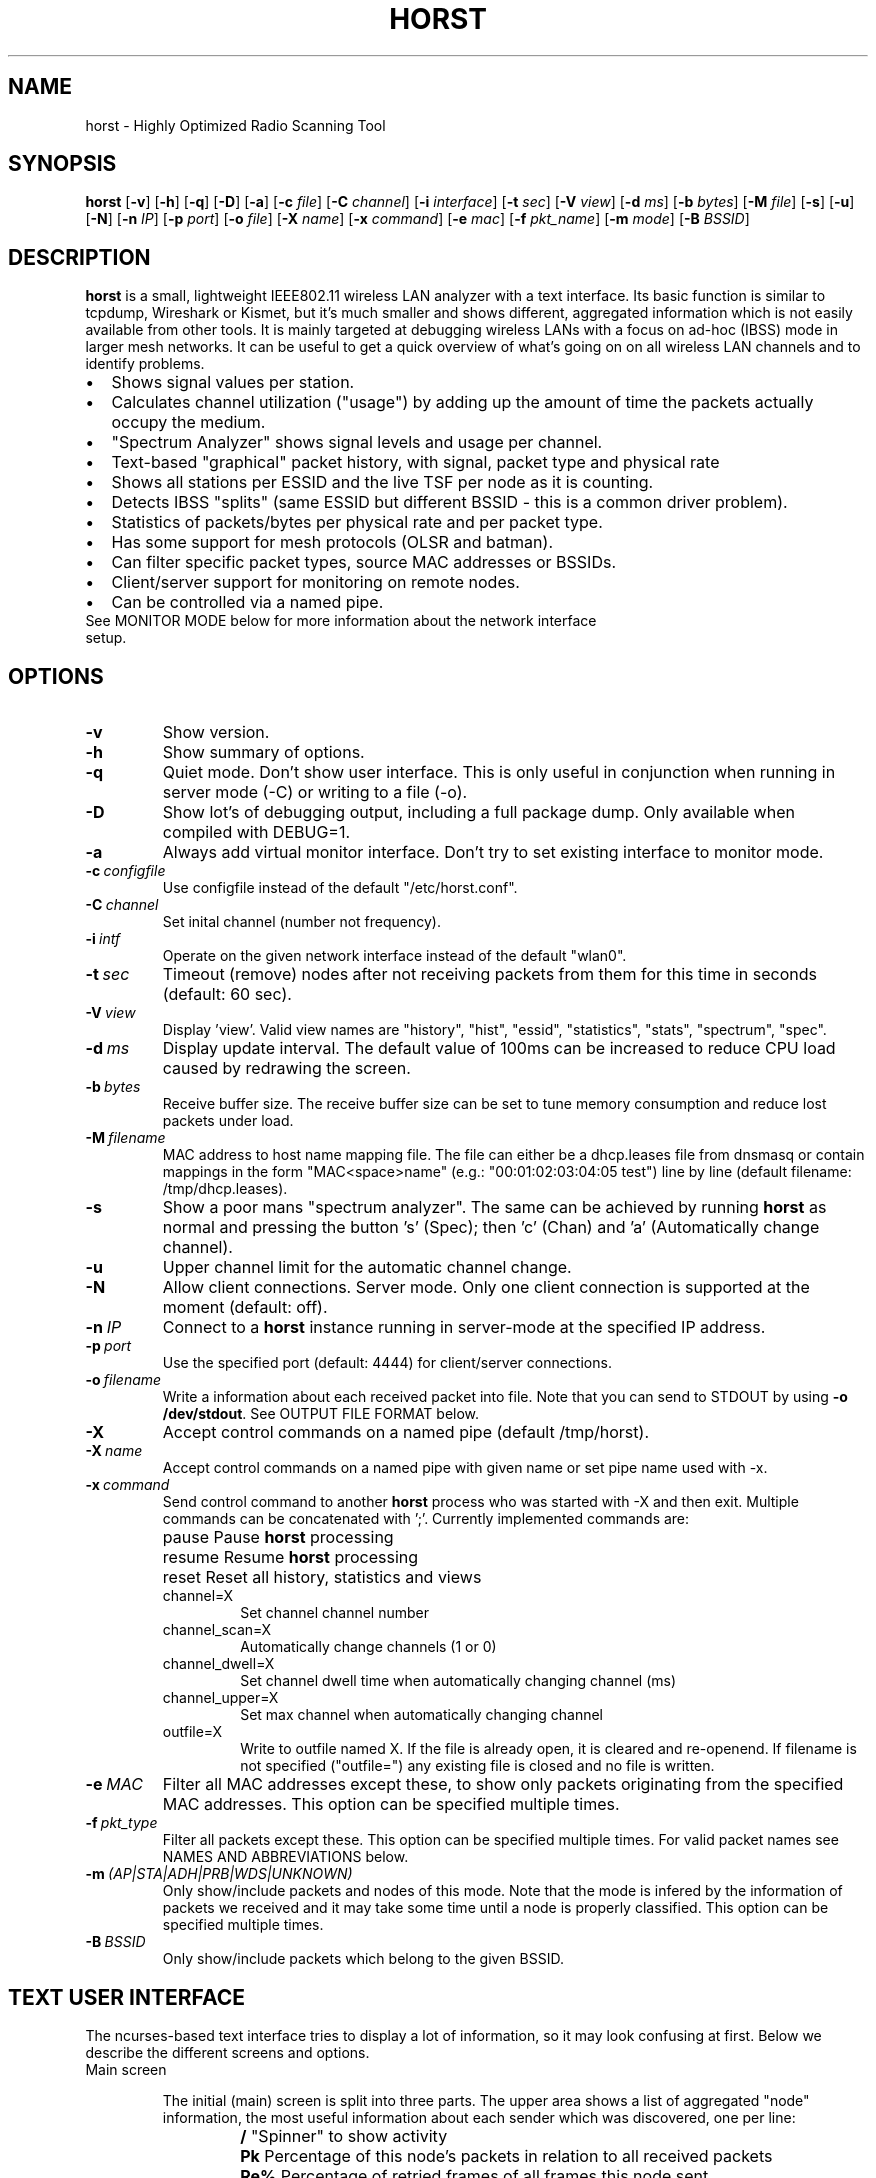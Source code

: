 .\"                                      Hey, EMACS: -*- nroff -*-
.\" First parameter, NAME, should be all caps
.\" Second parameter, SECTION, should be 1-8, maybe w/ subsection
.\" other parameters are allowed: see man(7), man(1)
.TH HORST 8 "July 22, 2015"
.\" Please adjust this date whenever revising the manpage.
.SH NAME
horst \- Highly Optimized Radio Scanning Tool
.SH SYNOPSIS
.B horst
.RB [\| \-v \|]
.RB [\| \-h \|]
.RB [\| \-q \|]
.RB [\| \-D \|]
.RB [\| \-a \|]
.RB [\| \-c
.IR file \|]
.RB [\| \-C
.IR channel \|]
.RB [\| \-i
.IR interface \|]
.RB [\| \-t
.IR sec \|]
.RB [\| \-V
.IR view \|]
.RB [\| \-d
.IR ms \|]
.RB [\| \-b
.IR bytes \|]
.RB [\| \-M
.IR file \|]
.RB [\| \-s \|]
.RB [\| \-u \|]
.RB [\| \-N \|]
.RB [\| \-n
.IR IP \|]
.RB [\| \-p
.IR port \|]
.RB [\| \-o
.IR file \|]
.RB [\| \-X
.IR name \|]
.RB [\| \-x
.IR command \|]
.RB [\| \-e
.IR mac \|]
.RB [\| \-f
.IR pkt_name \|]
.RB [\| \-m
.IR mode \|]
.RB [\| \-B
.IR BSSID \|]

.SH DESCRIPTION
\fBhorst\fP is a small, lightweight IEEE802.11 wireless LAN analyzer
with a text interface. Its basic function is similar to tcpdump,
Wireshark or Kismet, but it's much smaller and shows different,
aggregated information which is not easily available from other
tools. It is mainly targeted at debugging wireless LANs with a focus
on ad\-hoc (IBSS) mode in larger mesh networks. It can be useful to get
a quick overview of what's going on on all wireless LAN channels and
to identify problems.
.IP \[bu] 2
Shows signal values per station.
.IP \[bu] 2
Calculates channel utilization ("usage") by adding up the amount of time the
packets actually occupy the medium.
.IP \[bu] 2
"Spectrum Analyzer" shows signal levels and usage per channel.
.IP \[bu] 2
Text-based "graphical" packet history, with signal, packet type and physical
rate
.IP \[bu] 2
Shows all stations per ESSID and the live TSF per node as it is counting.
.IP \[bu] 2
Detects IBSS "splits" (same ESSID but different BSSID \- this is a common driver
problem).
.IP \[bu] 2
Statistics of packets/bytes per physical rate and per packet type.
.IP \[bu] 2
Has some support for mesh protocols (OLSR and batman).
.IP \[bu] 2
Can filter specific packet types, source MAC addresses or BSSIDs.
.IP \[bu] 2
Client/server support for monitoring on remote nodes.
.IP \[bu] 2
Can be controlled via a named pipe.

.TP
See MONITOR MODE below for more information about the network interface setup.

.SH OPTIONS
.TP
.BI \-v
Show version.
.TP
.BI \-h
Show summary of options.
.TP
.BI \-q
Quiet mode. Don't show user interface. This is only useful in conjunction when
running in server mode (\-C) or writing to a file (\-o).
.TP
.BI \-D
Show lot's of debugging output, including a full package dump. Only available
when compiled with DEBUG=1.
.TP
.BI \-a
Always add virtual monitor interface. Don't try to set existing interface to
monitor mode.
.TP
.BI \-c\  configfile
Use configfile instead of the default "/etc/horst.conf".
.TP
.BI \-C\  channel
Set inital channel (number not frequency).
.TP
.BI \-i\  intf
Operate on the given network interface instead of the default "wlan0".
.TP
.BI \-t\  sec
Timeout (remove) nodes after not receiving packets from them for this time in
seconds (default: 60 sec).
.TP
.BI \-V\  view
Display 'view'. Valid view names are "history", "hist", "essid", "statistics",
"stats", "spectrum", "spec".
.TP
.BI \-d\  ms
Display update interval. The default value of 100ms can be increased to reduce
CPU load caused by redrawing the screen.
.TP
.BI \-b\  bytes
Receive buffer size. The receive buffer size can be set to tune memory
consumption and reduce lost packets under load.
.TP
.BI \-M\  filename
MAC address to host name mapping file. The file can either be a dhcp.leases file
from dnsmasq or contain mappings in the form "MAC<space>name" (e.g.:
"00:01:02:03:04:05 test") line by line (default filename: /tmp/dhcp.leases).
.TP
.BI \-s
Show a poor mans "spectrum analyzer". The same can be achieved by running
\fBhorst\fP as normal and pressing the button 's' (Spec); then 'c' (Chan)
and 'a' (Automatically change channel).
.TP
.BI \-u
Upper channel limit for the automatic channel change.
.TP
.BI \-N
Allow client connections. Server mode. Only one client connection is supported
at the moment (default: off).
.TP
.BI \-n\  IP
Connect to a \fBhorst\fP instance running in server-mode at the specified IP
address.
.TP
.BI \-p\  port
Use the specified port (default: 4444) for client/server connections.
.TP
.BI \-o\  filename
Write a information about each received packet into file. Note that you can send
to STDOUT by using \fB-o /dev/stdout\fP. See OUTPUT FILE FORMAT below.
.TP
.BI \-X
Accept control commands on a named pipe (default /tmp/horst).
.TP
.BI \-X\  name
Accept control commands on a named pipe with given name or set pipe name used
with -x.
.TP
.BI \-x\  command
Send control command to another \fBhorst\fP process who was started with -X and
then exit. Multiple commands can be concatenated with ';'. Currently implemented
commands are:
.RS
.IP pause
\p Pause \fBhorst\fP processing
.IP resume
\p Resume \fBhorst\fP processing
.IP reset
\p Reset all history, statistics and views
.IP channel=X
Set channel channel number
.IP channel_scan=X
Automatically change channels (1 or 0)
.IP channel_dwell=X
Set channel dwell time when automatically changing channel (ms)
.IP channel_upper=X
Set max channel when automatically changing channel
.IP outfile=X
Write to outfile named X. If the file is already open, it is cleared and
re-openend.  If filename is not specified ("outfile=") any existing file is
closed and no file is written.
.RE

.TP
.BI \-e\  MAC
Filter all MAC addresses except these, to show only packets originating from the
specified MAC addresses. This option can be specified multiple times.
.TP
.BI \-f\  pkt_type
Filter all packets except these. This option can be specified multiple
times. For valid packet names see NAMES AND ABBREVIATIONS below.
.TP
.BI \-m\  (AP|STA|ADH|PRB|WDS|UNKNOWN)
Only show/include packets and nodes of this mode. Note that the mode is infered
by the information of packets we received and it may take some time until a node
is properly classified. This option can be specified multiple times.
.TP
.BI \-B\  BSSID
Only show/include packets which belong to the given BSSID.


.SH TEXT USER INTERFACE

The ncurses-based text interface tries to display a lot of information, so it
may look confusing at first. Below we describe the different screens and
options.

.TP
Main screen

.RS

The initial (main) screen is split into three parts. The upper area shows a list
of aggregated "node" information, the most useful information about each sender
which was discovered, one per line:

.RS

.TP
.BI /
\p "Spinner" to show activity
.TP
.BI Pk
\p Percentage of this node's packets in relation to all received packets
.TP
.BI Re%
\p Percentage of retried frames of all frames this node sent
.TP
.BI Cha
\p Channel number
.TP
.BI Sig
\p Signal value (RSSI) in dBm
.TP
.BI RAT
\p Physical data rate
.TP
.BI TRANSMITTER
MAC address of sender
.TP
.BI MODE
\p Operating Mode (AP, AHD, PRB, STA, WDS), see "NAMES AND ABBREVIATIONS"
.TP
.BI ENCR
\p Encryption (WPA1, WPA2, WEP)
.TP
.BI ESSID
\p ESSID
.TP
.BI INFO
\p Additional info like "BATMAN", IP address...

.RE

The lower area shows a scrolling list of packets as they come in:

.RS

.TP
.BI Cha
\p Channel number
.TP
.BI Sig
\p Signal value (RSSI) in dBm
.TP
.BI RAT
\p Physical data rate
.TP
.BI TRANSMITTER
MAC address of sender
.TP
.BI BSSID
\p BSSID
.TP
.BI TYPE
\p Packet type, see "NAMES AND ABBREVIATIONS"
.TP
.BI INFO
\p Additional info like ESSID, TFS, IP address...

.RE

The lower right box shows bar graphs for:

.RS

.TP
.BI Signal
of last received packet in green
.TP
.BI bps
Bits per second of all received packets
.TP
.BI Usage
Percentage of channel use

.RE

The lower edge is the menu and status bar, it shows which keys to press for
other screens. The status shows ">" when \fBhorst\fP is running or "=" when it
is paused, then "F" when any kind of filter is active, the Channel, the monitor
interface in use and the time.

.RE

.TP
Pause ('p' or <space>)

Can be used to pause/resume \fBhorst\fP. When \fBhorst\fP is paused it will
loose packets received in the mean time.

.TP
Reset ('r')

Clears all history and aggregated statistical data.

.TP
History ('h')

The history screen scrolls from right to left and shows a bar for each packet
indicating the signal level. In the line below that, the packet type is
indicated by one character (See NAMES AND ABBREVIATIONS below) and the rough
physical data rate is indicated below that in blue.

.TP
ESSID ('e')

The ESSID screen groups information by ESSID and shows the mode (AP, IBSS), the
MAC address of the sender, the BSSID, the TSF, the beacon interval, the channel,
the signal, a "W" when encrytoion is used and the IP address if known.

.TP
Statistics ('a')

The statistics screen groups packets by physical rate and by packet type and
shows other kinds of aggregated and statistical information based on packets.

.TP
Spectrum Analyzer ('s')

The "poor mans spectrum analyzer" screen is only really useful when \fBhorst\fP
is started with the -s option or the "Automatically change channel" option is
selected in the "Chan" settings, or the config option channel_scan is set.

It shows the available channels horizontally and vertical bars for each channel:

.RS

.IP
\fBSignal\fP in green
.IP
\fBPhysical\fP rate in blue
.IP
\fBChannel\fP usage in orange/brown

.RE

By pressing the 'n' key, the display can be changed to show only the average
signal level on each channel and the last 4 digits of the MAC address of the
individual nodes at the level (height) they were received. This can give a quick
graphical overview of the distance of nodes.

.TP
Filters ('f')

This configuration dialog can be used to define the active filters.

.TP
Channel Settings ('c')

This configuration dialog can be used to change the channel changing behaviour
of \fBhorst\fP or to change to a different channel manually.

.TP
Sort ('o')

Only active in the main screen, can be used to sort the node list in the upper
area by Signal, Time, BSSID or Channel.


.SH NAMES AND ABBREVIATIONS

.TP
802.11 standard frames

.TS
;
cB s s
l | l | l .
Management frames
_
a	ASOCRQ	Association request
A	ASOCRP	Associaion response
a	REASRQ	Reassociation request
A	REASRP	Reassociation response
p	PROBRQ	Probe request
P	PROBRP	Probe response
T	TIMING	Timing Advertisement
B	BEACON	Beacon
t	ATIM	ATIM
D	DISASC	Disassociation
u	AUTH	Authentication
U	DEAUTH	Deauthentication
C	ACTION	Action
c	ACTNOA	Action No Ack
.TE

.TS
;
cB s s
l | l | l .
Control frames
_
w	CTWRAP	Control Wrapper
b	BACKRQ	Block Ack Request
B	BACK	Block Ack
s	PSPOLL	PS-Poll
R	RTS	RTS
C	CTS	CTS
K	ACK	ACK
f	CFEND	CF-End
f	CFENDK	CF-End + CF-Ack
.TE

.TS
;
cB s s
l | l | l .
Data frames
_
D	DATA	Data
F	DCFACK	Data + CF-Ack
F	DCFPLL	Data + CF-Poll
F	DCFKPL	Data + CF-Ack + CF-Poll
n	NULL	Null (no data)
f	CFACK	CF-Ack (no data)
f	CFPOLL	CF-Poll (no data)
f	CFCKPL	CF-Ack + CF-Poll (no data)
Q	QDATA	QoS Data
F	QDCFCK	QoS Data + CF-Ack
F	QDCFPL	QoS Data + CF-Poll
F	QDCFKP	QoS Data + CF-Ack + CF-Poll
N	QDNULL	QoS Null (no data)
f	QCFPLL	QoS CF-Poll (no data)
f	QCFKPL	QoS CF-Ack + CF-Poll (no data)
*	BADFCS	Bad frame checksum
.TE

.TP

Packet types

Similar to 802.11 frames above but higher level and as a bit field (types can
overlap, e.g. DATA + IP) and including more information, like IP, ARP, BATMAN,
OLSR...

.TS
;
cB s s
l | l | l .
Packet types
_
CTRL	0x000001	WLAN Control frame
MGMT	0x000002	WLAN Management frame
DATA	0x000004	WLAN Data frame
BADFCS	0x000008	WLAN frame checksum (FCS) bad
BEACON	0x000010	WLAN beacon frame
PROBE	0x000020	WLAN probe request or response
ASSOC	0x000040	WLAN associaction request/response frame
AUTH	0x000080	WLAN authentication frame
RTSCTS	0x000100	WLAN RTS or CTS
ACK	0x000200	WLAN ACK or BlockACK
NULL	0x000400	WLAN NULL Data frame
QDATA	0x000800	WLAN QoS Data frame (WME/WMM)
ARP	0x001000	ARP packet
IP	0x002000	IP packet
ICMP	0x004000	IP ICMP packet
UDP	0x008000	IP UDP
TCP	0x010000	IP TCP
OLSR	0x020000	OLSR protocol
BATMAN	0x040000	BATMAND Layer3 or BATMAN-ADV Layer 2 frame
MESHZ	0x080000	MeshCruzer protocol
.TE

.TP
Operating modes

Bit field of operating mode type which is infered from received packets. Modes
may overlap, i.e. it is common to see STA and PRB at the same time.

.TS
;
cB s s
l | l | l .
Operating modes
_
AP	0x01	Access Point (AP)
ADH	0x02	Ad-hoc node
STA	0x04	Station (AP client)
PRB	0x08	Sent PROBE requests
WDS	0x10	WDS or 4 Address frames
UNKNOWN	0x20	Unknown e.g. RTS/CTS or ACK
.TE

.SH MONITOR MODE

To capture and analyze 802.11 traffic, the interface needs to be in monitor
mode. You can either setup the interface manually beforehand or let \fBhorst\fP
setup it automatically at startup. Usually, root privileges are required to
modify an interface setup.

\fBhorst\fP should work with any wireleass LAN card and driver which supports
monitor mode, with either "prism2" or "radiotap" headers. This includes most
modern mac80211-based drivers.

If the interface is not in monitor mode at startup, \fBhorst\fP first tries to
put the interface in monitor mode. If it fails (for example when the interface
is already in use), a new virtual monitor interface (horst0) is added and used
instead. The virtual monitor interface is removed when \fBhorst\fP exits. Note
that changing the channel via a virtual monitor interface is not allowed by the
wireless driver, so options -C and -s do not work when virtual monitor interface
is used.

Examples of how to setup an interface manually:

.TP
Using iw:
.nf
iw wlan0 interface add mon0 type monitor

or

sudo iw wlan1 set type monitor
sudo iw wlan1 set channel 6

.fi

.TP
Using iwconfig:
.nf
iwconfig wlan0 mode monitor
iwconfig wlan0 channel 1
ifconfig wlan0 up
.fi

.TP
Using madwifi:
wlanconfig wlan0 create wlandev wifi0 wlanmode monitor

.TP
Using hostap:
.nf
iwconfig wlan0 mode monitor
iwpriv wlan0 monitor_type 1
.fi

.SH NOTES

Signal values and ranges may differ between wireless drivers and versions.

.SH OUTPUT FILE FORMAT

The format of the output file (-o flag) is a comma separated list of the
following fields in the following order, one packet each line.

.TP
timestamp
Local time, including microseconds (e.g. 2015-05-16 15:05:44.338806 +0300)
.TP
packet_type
802.11 MAC packet type name as defined in the section "NAMES AND ABBREVIATIONS".
.TP
wlan_src
Source MAC address
.TP
wlan_dst
Destination MAC address
.TP
wlan_bssid
BSSID
.TP
pkt_types
Higher level packet name as defined in section "NAMES AND ABBREVIATIONS".
.TP
phy_signal
Signal strength in dBm
.TP
wlan_len
Packet length (MAC)
.TP
phy_rate
Physical data rate
.TP
phy_freq
Received while tuned to this frequency.
.TP
wlan_tsf
TFS timer value
.TP
wlan_essid
ESSID, network name
.TP
wlan_mode
Operating modes as defined in "NAMES AND ABBREVIATIONS".
.TP
wlan_channel
Channel number
.TP
wlan_wep
Encryption in use
.TP
wlan_wpa
WPA1 Encryption in use
.TP
wlan_rsn
RSN (WPA2) Encryption in use
.TP
ip_src
IP source address (if available)
.TP
ip_dst
IP destionation address (if available)


.SH SEE ALSO
.BR horst.conf (5),
.BR tcpdump (1),
.BR wireshark (1),
.BR kismet (1),
.BR README,
.BI http://br1.einfach.org/tech/horst


.SH AUTHOR
\fBhorst\fP was written by Bruno Randolf <br1@einfach.org>.
.PP
This manual page was written by Antoine Beaupré <anarcat@debian.org>,
for the Debian project (and may be used by others).

